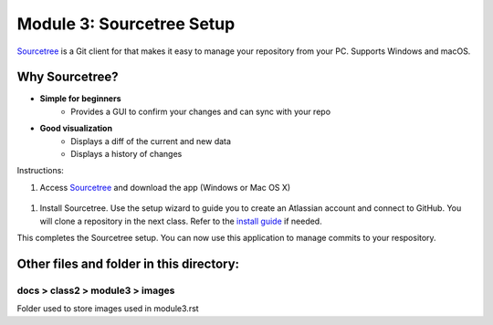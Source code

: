 Module 3: Sourcetree Setup
===========================

`Sourcetree <https://www.sourcetreeapp.com/>`__ is a Git client for that makes it easy to manage your repository from your PC. Supports Windows and macOS. 

Why Sourcetree?
------------------
- **Simple for beginners**
      - Provides a GUI to confirm your changes and can sync with your repo
- **Good visualization**
      - Displays a diff of the current and new data
      - Displays a history of changes

Instructions:

#. Access `Sourcetree <https://www.sourcetreeapp.com/>`__ and download the app (Windows or Mac OS X)

 |mod-3-1|

#. Install Sourcetree. Use the setup wizard to guide you to create an Atlassian account and connect to GitHub. You will clone a repository in the next class. Refer to the `install guide <https://confluence.atlassian.com/get-started-with-sourcetree/install-sourcetree-847359094.html>`__ if needed. 

This completes the Sourcetree setup. You can now use this application to manage commits to your respository.

Other files and folder in this directory:
------------------------------------

docs > **class2** > **module3** > **images**
~~~~~~~~~~~~~~~~~~~~~~~~~~~~~~
Folder used to store images used in module3.rst  

.. |mod-3-1| image:: images/mod-3-1.png
